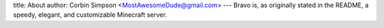 title: About
author: Corbin Simpson <MostAwesomeDude@gmail.com>
---
Bravo is, as originally stated in the README, a speedy, elegant, and
customizable Minecraft server.
